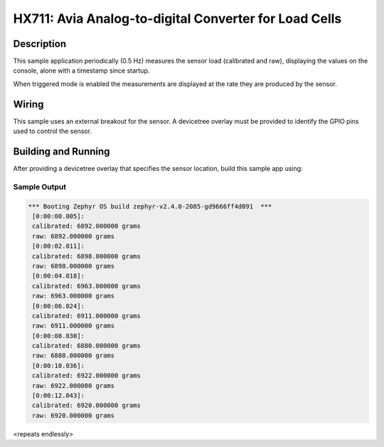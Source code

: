 .. _hx711:

HX711: Avia Analog-to-digital Converter for Load Cells
######################################################

Description
***********

This sample application periodically (0.5 Hz) measures the sensor
load (calibrated and raw), displaying the values on the console,
alone with a timestamp since startup.

When triggered mode is enabled the measurements are displayed at the
rate they are produced by the sensor.

Wiring
******

This sample uses an external breakout for the sensor.  A devicetree
overlay must be provided to identify the GPIO pins used to control
the sensor.

Building and Running
********************

After providing a devicetree overlay that specifies the sensor location,
build this sample app using:

.. zephyr-app-commands::
   :zephyr-app: samples/sensor/hx711
   :board: blackpill_f401ce
   :goals: build flash

Sample Output
=============

.. code-block:: console

   *** Booting Zephyr OS build zephyr-v2.4.0-2085-gd9666ff4d091  ***
    [0:00:00.005]:
    calibrated: 6892.000000 grams
    raw: 6892.000000 grams
    [0:00:02.011]:
    calibrated: 6898.000000 grams
    raw: 6898.000000 grams
    [0:00:04.018]:
    calibrated: 6963.000000 grams
    raw: 6963.000000 grams
    [0:00:06.024]:
    calibrated: 6911.000000 grams
    raw: 6911.000000 grams
    [0:00:08.030]:
    calibrated: 6880.000000 grams
    raw: 6880.000000 grams
    [0:00:10.036]:
    calibrated: 6922.000000 grams
    raw: 6922.000000 grams
    [0:00:12.043]:
    calibrated: 6920.000000 grams
    raw: 6920.000000 grams

<repeats endlessly>

